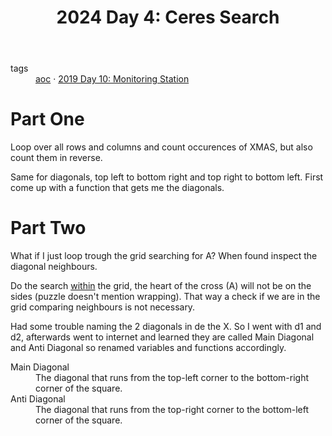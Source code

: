 :PROPERTIES:
:ID:       c7a60304-c46f-411c-97e6-36b763d5c49a
:END:
#+title: 2024 Day 4: Ceres Search
#+filetags: :python:
- tags :: [[id:3b4d4e31-7340-4c89-a44d-df55e5d0a3d3][aoc]] · [[id:51c719ea-61f1-4677-a4dd-06f9b3af889c][2019 Day 10: Monitoring Station]]

* Part One

Loop over all rows and columns and count occurences of XMAS, but also count them in reverse.

Same for diagonals, top left to bottom right and top right to bottom left.
First come up with a function that gets me the diagonals.

* Part Two

What if I just loop trough the grid searching for A?
When found inspect the diagonal neighbours.

Do the search _within_ the grid, the heart of the cross (A) will not be on the sides (puzzle doesn't mention wrapping). That way a check if we are in the grid comparing neighbours is not necessary.


Had some trouble naming the 2 diagonals in de the X. So I went with d1 and d2,
afterwards went to internet and learned they are called Main Diagonal and Anti Diagonal so renamed variables and functions accordingly.

- Main Diagonal :: The diagonal that runs from the top-left corner to the
  bottom-right corner of the square.
- Anti Diagonal :: The diagonal that runs from the top-right corner to the bottom-left corner of the square.
